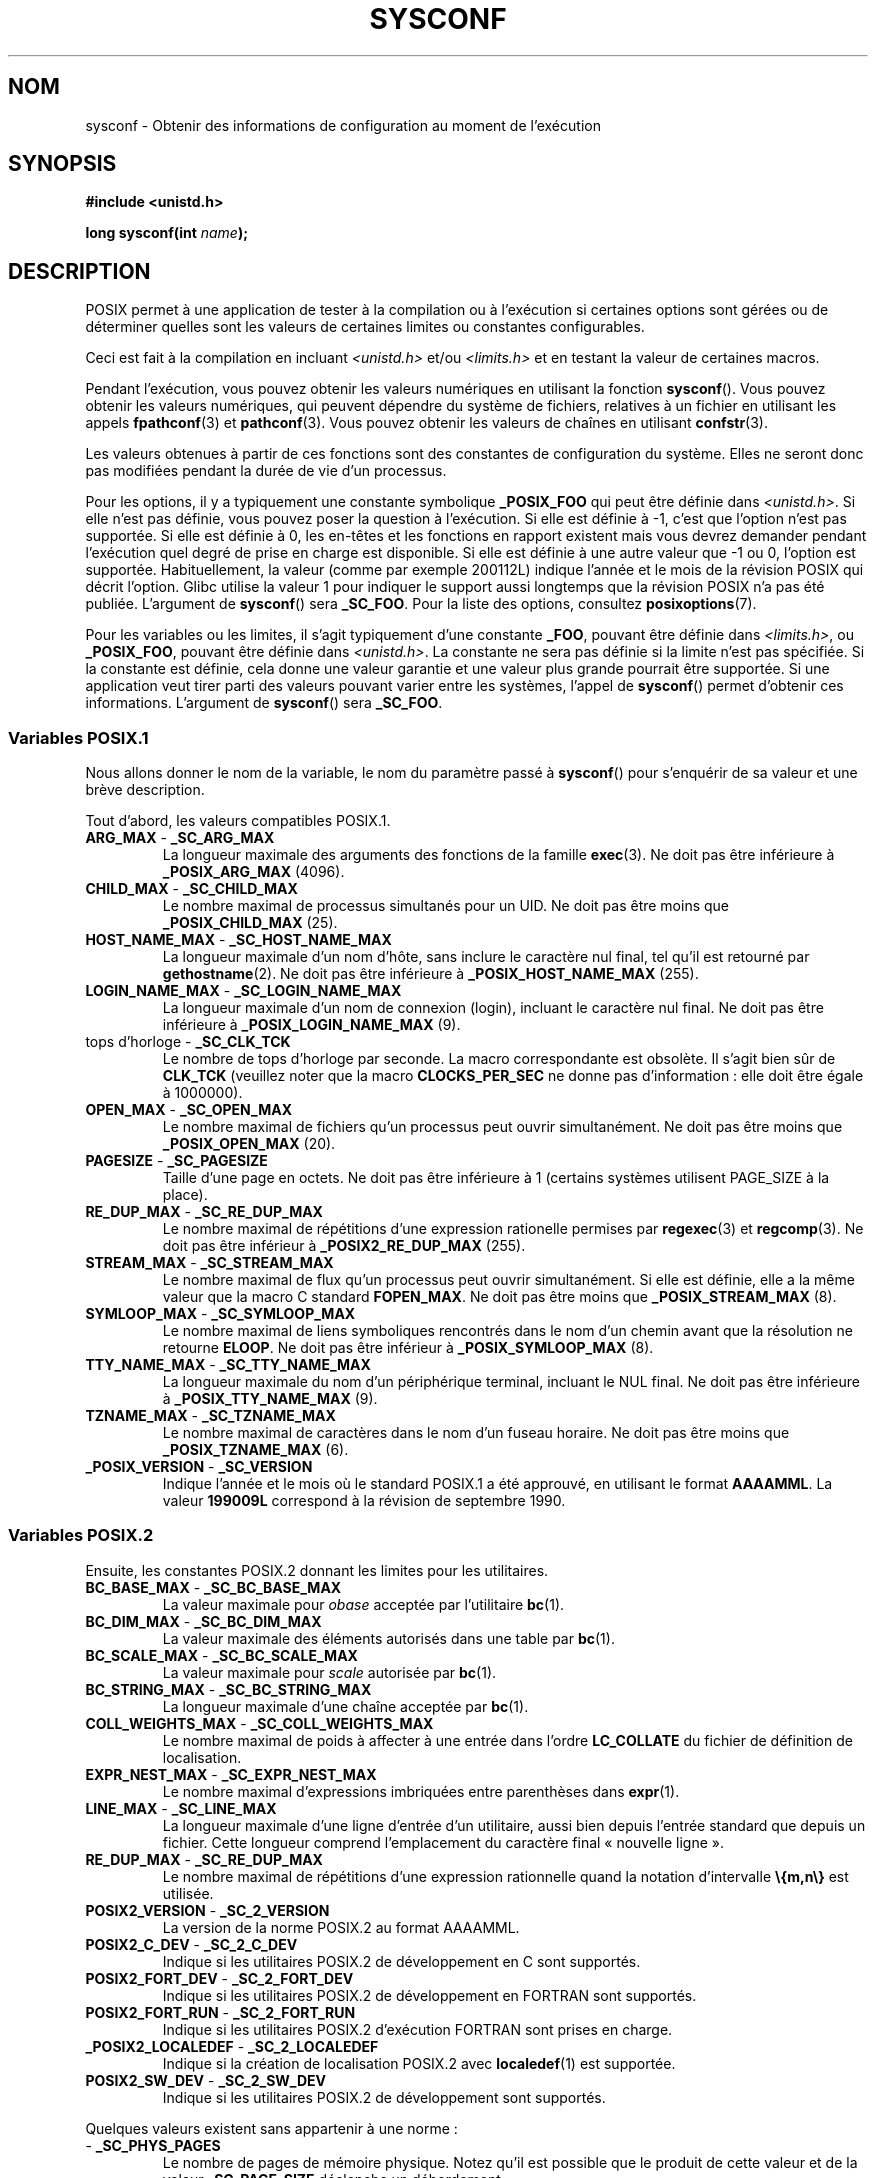 .\" Copyright (c) 1993 by Thomas Koenig (ig25@rz.uni-karlsruhe.de)
.\"
.\" %%%LICENSE_START(VERBATIM)
.\" Permission is granted to make and distribute verbatim copies of this
.\" manual provided the copyright notice and this permission notice are
.\" preserved on all copies.
.\"
.\" Permission is granted to copy and distribute modified versions of this
.\" manual under the conditions for verbatim copying, provided that the
.\" entire resulting derived work is distributed under the terms of a
.\" permission notice identical to this one.
.\"
.\" Since the Linux kernel and libraries are constantly changing, this
.\" manual page may be incorrect or out-of-date.  The author(s) assume no
.\" responsibility for errors or omissions, or for damages resulting from
.\" the use of the information contained herein.  The author(s) may not
.\" have taken the same level of care in the production of this manual,
.\" which is licensed free of charge, as they might when working
.\" professionally.
.\"
.\" Formatted or processed versions of this manual, if unaccompanied by
.\" the source, must acknowledge the copyright and authors of this work.
.\" %%%LICENSE_END
.\"
.\" Modified Sat Jul 24 17:51:42 1993 by Rik Faith (faith@cs.unc.edu)
.\" Modified Tue Aug 17 11:42:20 1999 by Ariel Scolnicov (ariels@compugen.co.il)
.\"*******************************************************************
.\"
.\" This file was generated with po4a. Translate the source file.
.\"
.\"*******************************************************************
.TH SYSCONF 3 "12 février 2013" GNU "Manuel du programmeur Linux"
.SH NOM
sysconf \- Obtenir des informations de configuration au moment de l'exécution
.SH SYNOPSIS
.nf
\fB#include <unistd.h>\fP
.sp
\fBlong sysconf(int \fP\fIname\fP\fB);\fP
.fi
.SH DESCRIPTION
POSIX permet à une application de tester à la compilation ou à l'exécution
si certaines options sont gérées ou de déterminer quelles sont les valeurs
de certaines limites ou constantes configurables.
.LP
Ceci est fait à la compilation en incluant \fI<unistd.h>\fP et/ou
\fI<limits.h>\fP et en testant la valeur de certaines macros.
.LP
Pendant l'exécution, vous pouvez obtenir les valeurs numériques en utilisant
la fonction \fBsysconf\fP(). Vous pouvez obtenir les valeurs numériques, qui
peuvent dépendre du système de fichiers, relatives à un fichier en utilisant
les appels \fBfpathconf\fP(3) et \fBpathconf\fP(3). Vous pouvez obtenir les
valeurs de chaînes en utilisant \fBconfstr\fP(3).
.LP
.\" except that sysconf(_SC_OPEN_MAX) may change answer after a call
.\" to setrlimit( ) which changes the RLIMIT_NOFILE soft limit
Les valeurs obtenues à partir de ces fonctions sont des constantes de
configuration du système. Elles ne seront donc pas modifiées pendant la
durée de vie d'un processus.
.LP
.\" and 999 to indicate support for options no longer present in the latest
.\" standard. (?)
Pour les options, il y a typiquement une constante symbolique \fB_POSIX_FOO\fP
qui peut être définie dans \fI<unistd.h>\fP. Si elle n'est pas définie,
vous pouvez poser la question à l'exécution. Si elle est définie à \-1, c'est
que l'option n'est pas supportée. Si elle est définie à 0, les en\-têtes et
les fonctions en rapport existent mais vous devrez demander pendant
l'exécution quel degré de prise en charge est disponible. Si elle est
définie à une autre valeur que \-1 ou 0, l'option est
supportée. Habituellement, la valeur (comme par exemple 200112L) indique
l'année et le mois de la révision POSIX qui décrit l'option. Glibc utilise
la valeur 1 pour indiquer le support aussi longtemps que la révision POSIX
n'a pas été publiée. L'argument de \fBsysconf\fP() sera \fB_SC_FOO\fP. Pour la
liste des options, consultez \fBposixoptions\fP(7).
.LP
Pour les variables ou les limites, il s'agit typiquement d'une constante
\fB_FOO\fP, pouvant être définie dans \fI<limits.h>\fP, ou \fB_POSIX_FOO\fP,
pouvant être définie dans \fI<unistd.h>\fP. La constante ne sera pas
définie si la limite n'est pas spécifiée. Si la constante est définie, cela
donne une valeur garantie et une valeur plus grande pourrait être
supportée. Si une application veut tirer parti des valeurs pouvant varier
entre les systèmes, l'appel de \fBsysconf\fP() permet d'obtenir ces
informations. L'argument de \fBsysconf\fP() sera \fB_SC_FOO\fP.
.SS "Variables POSIX.1"
Nous allons donner le nom de la variable, le nom du paramètre passé à
\fBsysconf\fP() pour s'enquérir de sa valeur et une brève description.
.LP
.\" [for the moment: only the things that are unconditionally present]
.\" .TP
.\" .BR AIO_LISTIO_MAX " - " _SC_AIO_LISTIO_MAX
.\" (if _POSIX_ASYNCHRONOUS_IO)
.\" Maximum number of I/O operations in a single list I/O call.
.\" Must not be less than _POSIX_AIO_LISTIO_MAX.
.\" .TP
.\" .BR AIO_MAX " - " _SC_AIO_MAX
.\" (if _POSIX_ASYNCHRONOUS_IO)
.\" Maximum number of outstanding asynchronous I/O operations.
.\" Must not be less than _POSIX_AIO_MAX.
.\" .TP
.\" .BR AIO_PRIO_DELTA_MAX " - " _SC_AIO_PRIO_DELTA_MAX
.\" (if _POSIX_ASYNCHRONOUS_IO)
.\" The maximum amount by which a process can decrease its
.\" asynchronous I/O priority level from its own scheduling priority.
.\" Must be nonnegative.
Tout d'abord, les valeurs compatibles POSIX.1.
.TP 
\fBARG_MAX\fP \- \fB_SC_ARG_MAX\fP
La longueur maximale des arguments des fonctions de la famille
\fBexec\fP(3). Ne doit pas être inférieure à \fB_POSIX_ARG_MAX\fP (4096).
.TP 
\fBCHILD_MAX\fP \- \fB_SC_CHILD_MAX\fP
Le nombre maximal de processus simultanés pour un UID. Ne doit pas être
moins que \fB_POSIX_CHILD_MAX\fP (25).
.TP 
\fBHOST_NAME_MAX\fP \- \fB_SC_HOST_NAME_MAX\fP
La longueur maximale d'un nom d'hôte, sans inclure le caractère nul final,
tel qu'il est retourné par \fBgethostname\fP(2). Ne doit pas être inférieure à
\fB_POSIX_HOST_NAME_MAX\fP (255).
.TP 
\fBLOGIN_NAME_MAX\fP \- \fB_SC_LOGIN_NAME_MAX\fP
La longueur maximale d'un nom de connexion (login), incluant le caractère
nul final. Ne doit pas être inférieure à \fB_POSIX_LOGIN_NAME_MAX\fP (9).
.TP 
tops d'horloge \- \fB_SC_CLK_TCK\fP
Le nombre de tops d'horloge par seconde. La macro correspondante est
obsolète. Il s'agit bien sûr de \fBCLK_TCK\fP (veuillez noter que la macro
\fBCLOCKS_PER_SEC\fP ne donne pas d'information\ : elle doit être égale à
1000000).
.TP 
\fBOPEN_MAX\fP \- \fB_SC_OPEN_MAX\fP
Le nombre maximal de fichiers qu'un processus peut ouvrir simultanément. Ne
doit pas être moins que \fB_POSIX_OPEN_MAX\fP (20).
.TP 
\fBPAGESIZE\fP \- \fB_SC_PAGESIZE\fP
Taille d'une page en octets. Ne doit pas être inférieure à 1 (certains
systèmes utilisent PAGE_SIZE à la place).
.TP 
\fBRE_DUP_MAX\fP \- \fB_SC_RE_DUP_MAX\fP
Le nombre maximal de répétitions d'une expression rationelle permises par
\fBregexec\fP(3) et \fBregcomp\fP(3). Ne doit pas être inférieur à
\fB_POSIX2_RE_DUP_MAX\fP (255).
.TP 
\fBSTREAM_MAX\fP \- \fB_SC_STREAM_MAX\fP
Le nombre maximal de flux qu'un processus peut ouvrir simultanément. Si elle
est définie, elle a la même valeur que la macro C standard \fBFOPEN_MAX\fP. Ne
doit pas être moins que \fB_POSIX_STREAM_MAX\fP (8).
.TP 
\fBSYMLOOP_MAX\fP \- \fB_SC_SYMLOOP_MAX\fP
Le nombre maximal de liens symboliques rencontrés dans le nom d'un chemin
avant que la résolution ne retourne \fBELOOP\fP. Ne doit pas être inférieur à
\fB_POSIX_SYMLOOP_MAX\fP (8).
.TP 
\fBTTY_NAME_MAX\fP \- \fB_SC_TTY_NAME_MAX\fP
La longueur maximale du nom d'un périphérique terminal, incluant le NUL
final. Ne doit pas être inférieure à \fB_POSIX_TTY_NAME_MAX\fP (9).
.TP 
\fBTZNAME_MAX\fP \- \fB_SC_TZNAME_MAX\fP
Le nombre maximal de caractères dans le nom d'un fuseau horaire. Ne doit pas
être moins que \fB_POSIX_TZNAME_MAX\fP (6).
.TP 
\fB_POSIX_VERSION\fP \- \fB_SC_VERSION\fP
Indique l'année et le mois où le standard POSIX.1 a été approuvé, en
utilisant le format \fBAAAAMML\fP. La valeur \fB199009L\fP correspond à la
révision de septembre 1990.
.SS "Variables POSIX.2"
Ensuite, les constantes POSIX.2 donnant les limites pour les utilitaires.
.TP 
\fBBC_BASE_MAX\fP \- \fB_SC_BC_BASE_MAX\fP
La valeur maximale pour \fIobase\fP acceptée par l'utilitaire \fBbc\fP(1).
.TP 
\fBBC_DIM_MAX\fP \- \fB_SC_BC_DIM_MAX\fP
La valeur maximale des éléments autorisés dans une table par \fBbc\fP(1).
.TP 
\fBBC_SCALE_MAX\fP \- \fB_SC_BC_SCALE_MAX\fP
La valeur maximale pour \fIscale\fP autorisée par \fBbc\fP(1).
.TP 
\fBBC_STRING_MAX\fP \- \fB_SC_BC_STRING_MAX\fP
La longueur maximale d'une chaîne acceptée par \fBbc\fP(1).
.TP 
\fBCOLL_WEIGHTS_MAX\fP \- \fB_SC_COLL_WEIGHTS_MAX\fP
Le nombre maximal de poids à affecter à une entrée dans l'ordre
\fBLC_COLLATE\fP du fichier de définition de localisation.
.TP 
\fBEXPR_NEST_MAX\fP \- \fB_SC_EXPR_NEST_MAX\fP
Le nombre maximal d'expressions imbriquées entre parenthèses dans
\fBexpr\fP(1).
.TP 
\fBLINE_MAX\fP \- \fB_SC_LINE_MAX\fP
La longueur maximale d'une ligne d'entrée d'un utilitaire, aussi bien depuis
l'entrée standard que depuis un fichier. Cette longueur comprend
l'emplacement du caractère final «\ nouvelle ligne\ ».
.TP 
\fBRE_DUP_MAX\fP \- \fB_SC_RE_DUP_MAX\fP
Le nombre maximal de répétitions d'une expression rationnelle quand la
notation d'intervalle \fB\e{m,n\e}\fP est utilisée.
.TP 
\fBPOSIX2_VERSION\fP \- \fB_SC_2_VERSION\fP
La version de la norme POSIX.2 au format AAAAMML.
.TP 
\fBPOSIX2_C_DEV\fP \- \fB_SC_2_C_DEV\fP
Indique si les utilitaires POSIX.2 de développement en C sont supportés.
.TP 
\fBPOSIX2_FORT_DEV\fP \- \fB_SC_2_FORT_DEV\fP
Indique si les utilitaires POSIX.2 de développement en FORTRAN sont
supportés.
.TP 
\fBPOSIX2_FORT_RUN\fP \- \fB_SC_2_FORT_RUN\fP
Indique si les utilitaires POSIX.2 d'exécution FORTRAN sont prises en
charge.
.TP 
\fB_POSIX2_LOCALEDEF\fP \- \fB_SC_2_LOCALEDEF\fP
Indique si la création de localisation POSIX.2 avec \fBlocaledef\fP(1) est
supportée.
.TP 
\fBPOSIX2_SW_DEV\fP \- \fB_SC_2_SW_DEV\fP
Indique si les utilitaires POSIX.2 de développement sont supportés.
.PP
Quelques valeurs existent sans appartenir à une norme\ :
.TP 
 \- \fB_SC_PHYS_PAGES\fP
Le nombre de pages de mémoire physique. Notez qu'il est possible que le
produit de cette valeur et de la valeur \fB_SC_PAGE_SIZE\fP déclenche un
débordement.
.TP 
 \- \fB_SC_AVPHYS_PAGES\fP
Le nombre de pages de mémoire physique actuellement disponibles.
.TP 
 \- \fB_SC_NPROCESSORS_CONF\fP
Le nombre de processeurs configurés.
.TP 
 \- \fB_SC_NPROCESSORS_ONLN\fP
Le nombre de processeurs actuellement en ligne (disponibles).
.SH "VALEUR RENVOYÉE"
Si \fIname\fP est invalide, \-1 est renvoyée et \fIerrno\fP est mis à
\fBEINVAL\fP. Sinon, la valeur renvoyée est celle de la ressource système
correspondante et \fIerrno\fP n'est pas modifiée. Dans le cas d'options, une
valeur positive est renvoyée si l'option requise est disponible et \-1 si
elle ne l'est pas. Dans le cas de limites, \-1 signifie qu'aucune limite
n'est définie.
.SH CONFORMITÉ
POSIX.1\-2001.
.SH BOGUES
Il est difficile d'utiliser \fBARG_MAX\fP car il n'est pas précisé combien
d'espace d'argument de \fBexec\fP(3) est utilisé par les variables
d'environnement de l'utilisateur.
.PP
Certaines valeurs renvoyées peuvent être énormes\ ; elles ne sont pas
utilisables pour réaliser des allocations mémoires.
.SH "VOIR AUSSI"
\fBbc\fP(1), \fBexpr\fP(1), \fBgetconf\fP(1), \fBlocale\fP(1), \fBfpathconf\fP(3),
\fBpathconf\fP(3), \fBposixoptions\fP(7)
.SH COLOPHON
Cette page fait partie de la publication 3.52 du projet \fIman\-pages\fP
Linux. Une description du projet et des instructions pour signaler des
anomalies peuvent être trouvées à l'adresse
\%http://www.kernel.org/doc/man\-pages/.
.SH TRADUCTION
Depuis 2010, cette traduction est maintenue à l'aide de l'outil
po4a <http://po4a.alioth.debian.org/> par l'équipe de
traduction francophone au sein du projet perkamon
<http://perkamon.alioth.debian.org/>.
.PP
Christophe Blaess <http://www.blaess.fr/christophe/> (1996-2003),
Alain Portal <http://manpagesfr.free.fr/> (2003-2006).
Nicolas François et l'équipe francophone de traduction de Debian\ (2006-2009).
.PP
Veuillez signaler toute erreur de traduction en écrivant à
<perkamon\-fr@traduc.org>.
.PP
Vous pouvez toujours avoir accès à la version anglaise de ce document en
utilisant la commande
«\ \fBLC_ALL=C\ man\fR \fI<section>\fR\ \fI<page_de_man>\fR\ ».
